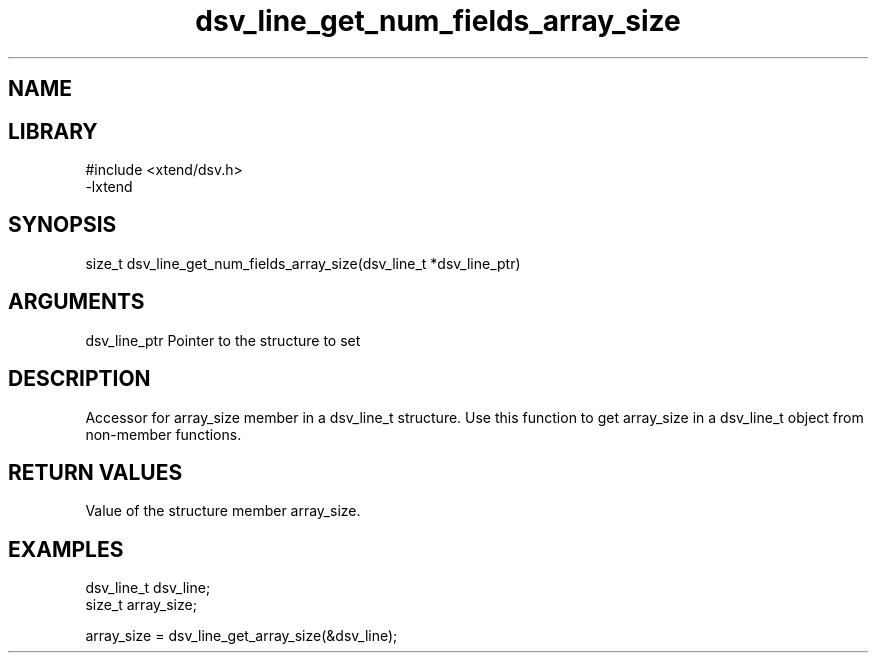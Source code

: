 \" Generated by c2man from dsv_line_get_num_fields_array_size.c
.TH dsv_line_get_num_fields_array_size 3

.SH NAME


.SH LIBRARY
\" Indicate #includes, library name, -L and -l flags
.nf
.na
#include <xtend/dsv.h>
-lxtend
.ad
.fi

\" Convention:
\" Underline anything that is typed verbatim - commands, etc.
.SH SYNOPSIS
.nf
.na
size_t    dsv_line_get_num_fields_array_size(dsv_line_t *dsv_line_ptr)
.ad
.fi

.SH ARGUMENTS
.nf
.na
dsv_line_ptr    Pointer to the structure to set
.ad
.fi

.SH DESCRIPTION

Accessor for array_size member in a dsv_line_t structure.
Use this function to get array_size in a dsv_line_t object
from non-member functions.

.SH RETURN VALUES

Value of the structure member array_size.

.SH EXAMPLES
.nf
.na

dsv_line_t      dsv_line;
size_t          array_size;

array_size = dsv_line_get_array_size(&dsv_line);
.ad
.fi
